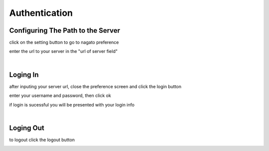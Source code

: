 .. _authentication:

Authentication
===============

Configuring The Path to the Server
-----------------------------------
click on the setting button to go to nagato preference

.. image:: _static/img/auth/settings_button.png
    :align: center

enter the url to your server in the "url of server field"

.. image:: _static/img/auth/url_preference.png
    :align: center

|

Loging In
-----------

after inputing your server url, close the preference screen and click the login button

.. image:: _static/img/auth/login_button.png
    :align: center

enter your username and password, then click ok

.. image:: _static/img/auth/login_form.png
    :align: center

if login is sucessful you will be presented with your login info

.. image:: _static/img/auth/login_info.png
    :align: center

|

Loging Out
-----------

to logout click the logout button

.. image:: _static/img/auth/logout.png
    :align: center

